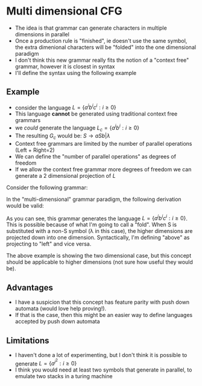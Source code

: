 
* Multi dimensional CFG
+ The idea is that grammar can generate characters in multiple dimensions in parallel
+ Once a production rule is "finished", ie doesn't use the same symbol, the
  extra dimenional characters will be "folded" into the one dimensional paradigm
+ I don't think this new grammar really fits the notion of a "context free" grammar,
  however it is closest in syntax
+ I'll define the syntax using the following example
** Example
+ consider the language \(L = \{a^ib^ic^i: i \ge 0\}\)
+ This language *cannot* be generated using traditional context free grammars
+ we /could/ generate the language \(L_c = \{a^ib^i : i \ge 0\}\)
+ The resulting \(G_c\) would be: \(S \to aSb | \lambda\)
+ Context free grammars are limited by the number of parallel operations
  (Left + Right=2)
+ We can define the "number of parallel operations" as degrees of freedom
+ If we allow the context free grammar more degrees of freedom we can generate a
  2 dimensional projection of \(L\)

Consider the following grammar:
#+latex: \setlength\arraycolsep{1pt}
\begin{tcolorbox}
\begin{equation}
\begin{matrix}&  b\\ S\to a & S & c & | & \lambda\end{matrix}
\end{equation}
\end{tcolorbox}

In the "multi-dimensional" grammar paradigm, the following derivation would be
valid:
\begin{tcolorbox}\begin{equation}
\begin{equation}
\begin{matrix}
      &   &   &   &    & b\\
      & b &   &   &    & b\\
 S\Rightarrow a & S & c & \Rightarrow & aa & S & cc \Rightarrow aabb\lambda cc \Rightarrow aabbcc  \end{matrix}
\end{equation}
\end{tcolorbox}

As you can see, this grammar generates the language \(L = \{a^ib^ic^i: i \ge
0\}\). This is possible because of what I'm going to call a "fold". When S is
substituted with a non-S symbol (\lambda in this case), the higher dimensions are projected down into
one dimension. Syntactically, I'm defining "above" as projecting to "left" and
vice versa.

The above example is showing the two dimensional case, but this concept should
be applicable to higher dimensions (not sure how useful they would be).

** Advantages
+ I have a suspicion that this concept has feature parity with push down
  automata (would love help proving!).
+ If that is the case, then this might be an easier way to define languages
  accepted by push down automata
** Limitations
+ I haven't done a lot of experimenting, but I don't think it is possible to
  generate \(L = \{a^{i^2}: i\ge 0\}\)
+ I think you would need at least two symbols that generate in parallel, to
  emulate two stacks in a turing machine
